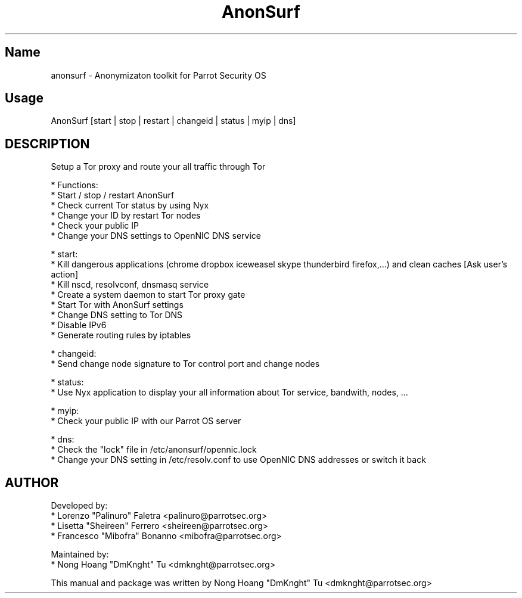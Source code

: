 .TH AnonSurf
.SH Name
anonsurf \- Anonymizaton toolkit for Parrot Security OS
.SH Usage
AnonSurf [start | stop | restart | changeid | status | myip | dns]
.SH DESCRIPTION
.PP
Setup a Tor proxy and route your all traffic through Tor

* Functions:
  * Start / stop / restart AnonSurf
  * Check current Tor status by using Nyx
  * Change your ID by restart Tor nodes
  * Check your public IP
  * Change your DNS settings to OpenNIC DNS service

* start:
  * Kill dangerous applications (chrome dropbox iceweasel skype thunderbird firefox,...) and clean caches [Ask user's action]
  * Kill nscd, resolvconf, dnsmasq service
  * Create a system daemon to start Tor proxy gate
    * Start Tor with AnonSurf settings
    * Change DNS setting to Tor DNS
    * Disable IPv6
  * Generate routing rules by iptables

* changeid:
  * Send change node signature to Tor control port and change nodes

* status:
  * Use Nyx application to display your all information about Tor service, bandwith, nodes, ...

* myip:
  * Check your public IP with our Parrot OS server

* dns:
  * Check the "lock" file in /etc/anonsurf/opennic.lock
  * Change your DNS setting in /etc/resolv.conf to use OpenNIC DNS addresses or switch it back


.PP


.SH AUTHOR
Developed by:
 * Lorenzo "Palinuro" Faletra <palinuro@parrotsec.org>
 * Lisetta "Sheireen" Ferrero <sheireen@parrotsec.org>
 * Francesco "Mibofra" Bonanno <mibofra@parrotsec.org>

Maintained by:
 * Nong Hoang "DmKnght" Tu <dmknght@parrotsec.org>

.PP
This manual and package was written by Nong Hoang "DmKnght" Tu <dmknght@parrotsec.org>